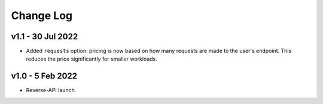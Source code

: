 Change Log
==========

v1.1 - 30 Jul 2022
~~~~~~~~~~~~~~~~~~

- Added ``requests`` option: pricing is now based on how many requests are made
  to the user's endpoint. This reduces the price significantly for smaller workloads.

v1.0 - 5 Feb 2022
~~~~~~~~~~~~~~~~~

- Reverse-API launch.
